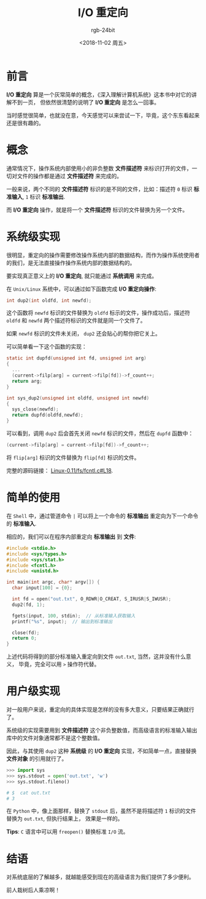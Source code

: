 #+TITLE:      I/O 重定向
#+AUTHOR:     rgb-24bit
#+EMAIL:      rgb-24bit@foxmail.com
#+DATE:       <2018-11-02 周五>

* 目录                                                    :TOC_4_gh:noexport:
- [[#前言][前言]]
- [[#概念][概念]]
- [[#系统级实现][系统级实现]]
- [[#简单的使用][简单的使用]]
- [[#用户级实现][用户级实现]]
- [[#结语][结语]]

* 前言
  *I/O 重定向* 算是一个灰常简单的概念，《深入理解计算机系统》这本书中对它的讲解不到一页，
  但依然很清楚的说明了 *I/O 重定向* 是怎么一回事。

  当时感觉很简单，也就没在意，今天感觉可以来尝试一下，毕竟，这个东东看起来还是很有趣的。

* 概念
  通常情况下，操作系统内部使用小的非负整数 *文件描述符* 来标识打开的文件，一切对文件的操作都是通过 *文件描述符* 来完成的。

  一般来说，两个不同的 *文件描述符* 标识的是不同的文件，比如：描述符 ~0~ 标识 *标准输入*, ~1~ 标识 *标准输出*.

  而 *I/O 重定向* 操作，就是将一个 *文件描述符* 标识的文件替换为另一个文件。

* 系统级实现
  很明显，重定向的操作需要修改操作系统内部的数据结构，而作为操作系统使用者的我们，是无法直接操作操作系统内部的数据结构的。

  要实现真正意义上的 *I/O 重定向*, 就只能通过 *系统调用* 来完成。

  在 ~Unix/Linux~ 系统中，可以通过如下函数完成 *I/O 重定向操作*:
  #+BEGIN_SRC C
    int dup2(int oldfd, int newfd);
  #+END_SRC

  这个函数将 ~newfd~ 标识的文件替换为 ~oldfd~ 标示的文件，操作成功后，描述符 ~oldfd~ 和 ~newfd~ 两个描述符标识的文件就是同一个文件了。

  如果 ~newfd~ 标识的文件未关闭， ~dup2~ 还会贴心的帮你把它关上。
  
  可以简单看一下这个函数的实现：
  #+BEGIN_SRC C
    static int dupfd(unsigned int fd, unsigned int arg)
    {
      ...
      (current->filp[arg] = current->filp[fd])->f_count++;
      return arg;
    }

    int sys_dup2(unsigned int oldfd, unsigned int newfd)
    {
      sys_close(newfd);
      return dupfd(oldfd,newfd);
    }
  #+END_SRC

  可以看到，调用 ~dup2~ 后会首先关闭 ~newfd~ 标识的文件，然后在 ~dupfd~ 函数中：
  #+BEGIN_SRC C
    (current->filp[arg] = current->filp[fd])->f_count++;
  #+END_SRC

  将 ~flip[arg]~ 标识的文件替换为 ~flip[fd]~ 标识的文件。

  完整的源码链接： [[https://github.com/yuanxinyu/Linux-0.11/blob/c2e45a7f55ba61029be3b74cd7e72f23bbd068d6/fs/fcntl.c#L18][Linux-0.11/fs/fcntl.c#L18]].

* 简单的使用
  在 ~Shell~ 中，通过管道命令 ~|~ 可以将上一个命令的 *标准输出* 重定向为下一个命令的 *标准输入*.

  相应的，我们可以在程序内部重定向 *标准输出* 到 *文件*:
  #+BEGIN_SRC C
    #include <stdio.h>
    #include <sys/types.h>
    #include <sys/stat.h>
    #include <fcntl.h>
    #include <unistd.h>

    int main(int argc, char* argv[]) {
      char input[100] = {0};

      int fd = open("out.txt", O_RDWR|O_CREAT, S_IRUSR|S_IWUSR);
      dup2(fd, 1);

      fgets(input, 100, stdin);  // 从标准输入获取输入
      printf("%s", input);  // 输出到标准输出

      close(fd);
      return 0;
    }
  #+END_SRC

  上述代码将得到的部分标准输入重定向到文件 ~out.txt~, 当然，这并没有什么意义，
  毕竟，完全可以用 ~>~ 操作符代替。

* 用户级实现
  对一般用户来说，重定向的具体实现是怎样的没有多大意义，只要结果正确就行了。

  系统级的实现需要用到 *文件描述符* 这个非负整数值，而高级语言的标准输入输出库中的文件对象通常都不是这个整数值。

  因此，与其使用 ~dup2~ 这种 *系统级* 的 *I/O 重定向* 实现，不如简单一点，直接替换 *文件对象* 的引用就行了。

  #+BEGIN_SRC python
    >>> import sys
    >>> sys.stdout = open('out.txt', 'w')
    >>> sys.stdout.fileno()

    # $  cat out.txt
    # 3
  #+END_SRC

  在 ~Python~ 中，像上面那样，替换了 ~stdout~ 后，虽然不是将描述符 ~1~ 标识的文件替换为 ~out.txt~, 但执行结果上，
  效果是一样的。

  *Tips*: ~C~ 语言中可以用 ~freopen()~ 替换标准 ~I/O~ 流。

* 结语
  对系统底层的了解越多，就越能感受到现在的高级语言为我们提供了多少便利。
  
  前人栽树后人乘凉啊！

